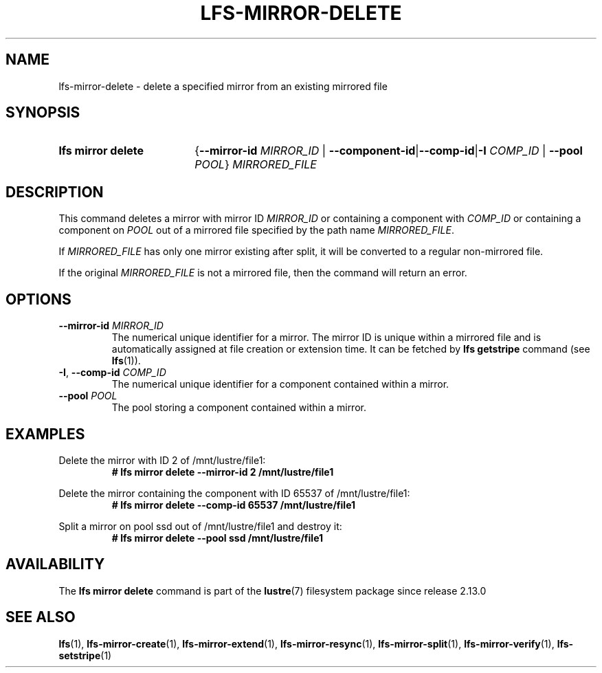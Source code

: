 .TH LFS-MIRROR-DELETE 1 2024-08-20 Lustre "Lustre User Utilities"
.SH NAME
lfs-mirror-delete \- delete a specified mirror from an existing mirrored file
.SH SYNOPSIS
.SY "lfs mirror delete"
.RB { --mirror-id
.I MIRROR_ID
|
.BR --component-id | --comp-id | -I
.I COMP_ID
|
.B --pool
.IR POOL }
.I MIRRORED_FILE
.YS
.SH DESCRIPTION
This command deletes a mirror with mirror ID
.I MIRROR_ID
or containing a component with
.I COMP_ID
or containing a component on
.I POOL
out of a mirrored file specified by the path name
.IR MIRRORED_FILE .
.P
If
.I MIRRORED_FILE
has only one mirror existing after split,
it will be converted to a regular non-mirrored file.
.P
If the original
.I MIRRORED_FILE
is not a mirrored file, then the command will return an error.
.SH OPTIONS
.TP
.BI --mirror-id " MIRROR_ID"
The numerical unique identifier for a mirror. The mirror ID is unique within a
mirrored file and is automatically assigned at file creation or extension time.
It can be fetched by
.B lfs getstripe
command (see
.BR lfs (1)).
.TP
.BR -I ", " --comp-id " \fICOMP_ID"
The numerical unique identifier for a component contained within a mirror.
.TP
.BI --pool " POOL"
The pool storing a component contained within a mirror.
.SH EXAMPLES
Delete the mirror with ID 2 of /mnt/lustre/file1:
.RS
.EX
.B # lfs mirror delete --mirror-id 2 /mnt/lustre/file1
.EE
.RE
.PP
Delete the mirror containing the component with ID 65537 of /mnt/lustre/file1:
.RS
.EX
.B # lfs mirror delete --comp-id 65537 /mnt/lustre/file1
.EE
.RE
.PP
Split a mirror on pool ssd out of /mnt/lustre/file1 and destroy it:
.RS
.EX
.B # lfs mirror delete --pool ssd /mnt/lustre/file1
.EE
.RE
.SH AVAILABILITY
The
.B lfs mirror delete
command is part of the
.BR lustre (7)
filesystem package since release 2.13.0
.\" Added in commit v2_12_58-138-g6d0e247cfc
.SH SEE ALSO
.BR lfs (1),
.BR lfs-mirror-create (1),
.BR lfs-mirror-extend (1),
.BR lfs-mirror-resync (1),
.BR lfs-mirror-split (1),
.BR lfs-mirror-verify (1),
.BR lfs-setstripe (1)
